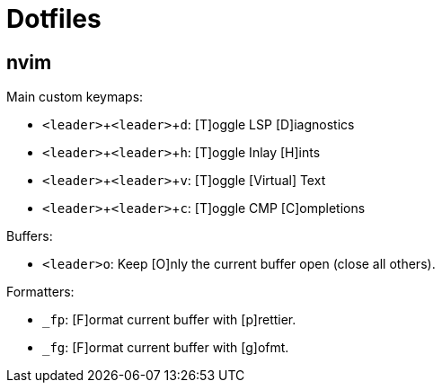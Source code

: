 = Dotfiles
:experimental:

== nvim

Main custom keymaps:

* kbd:[<leader>+<leader>+d]: [T]oggle LSP [D]iagnostics
* kbd:[<leader>+<leader>+h]: [T]oggle Inlay [H]ints
* kbd:[<leader>+<leader>+v]: [T]oggle [Virtual] Text
* kbd:[<leader>+<leader>+c]: [T]oggle CMP [C]ompletions

Buffers:

* kbd:[<leader>o]: Keep [O]nly the current buffer open (close all others).

Formatters:

* kbd:[_fp]: [F]ormat current buffer with [p]rettier.
* kbd:[_fg]: [F]ormat current buffer with [g]ofmt.
